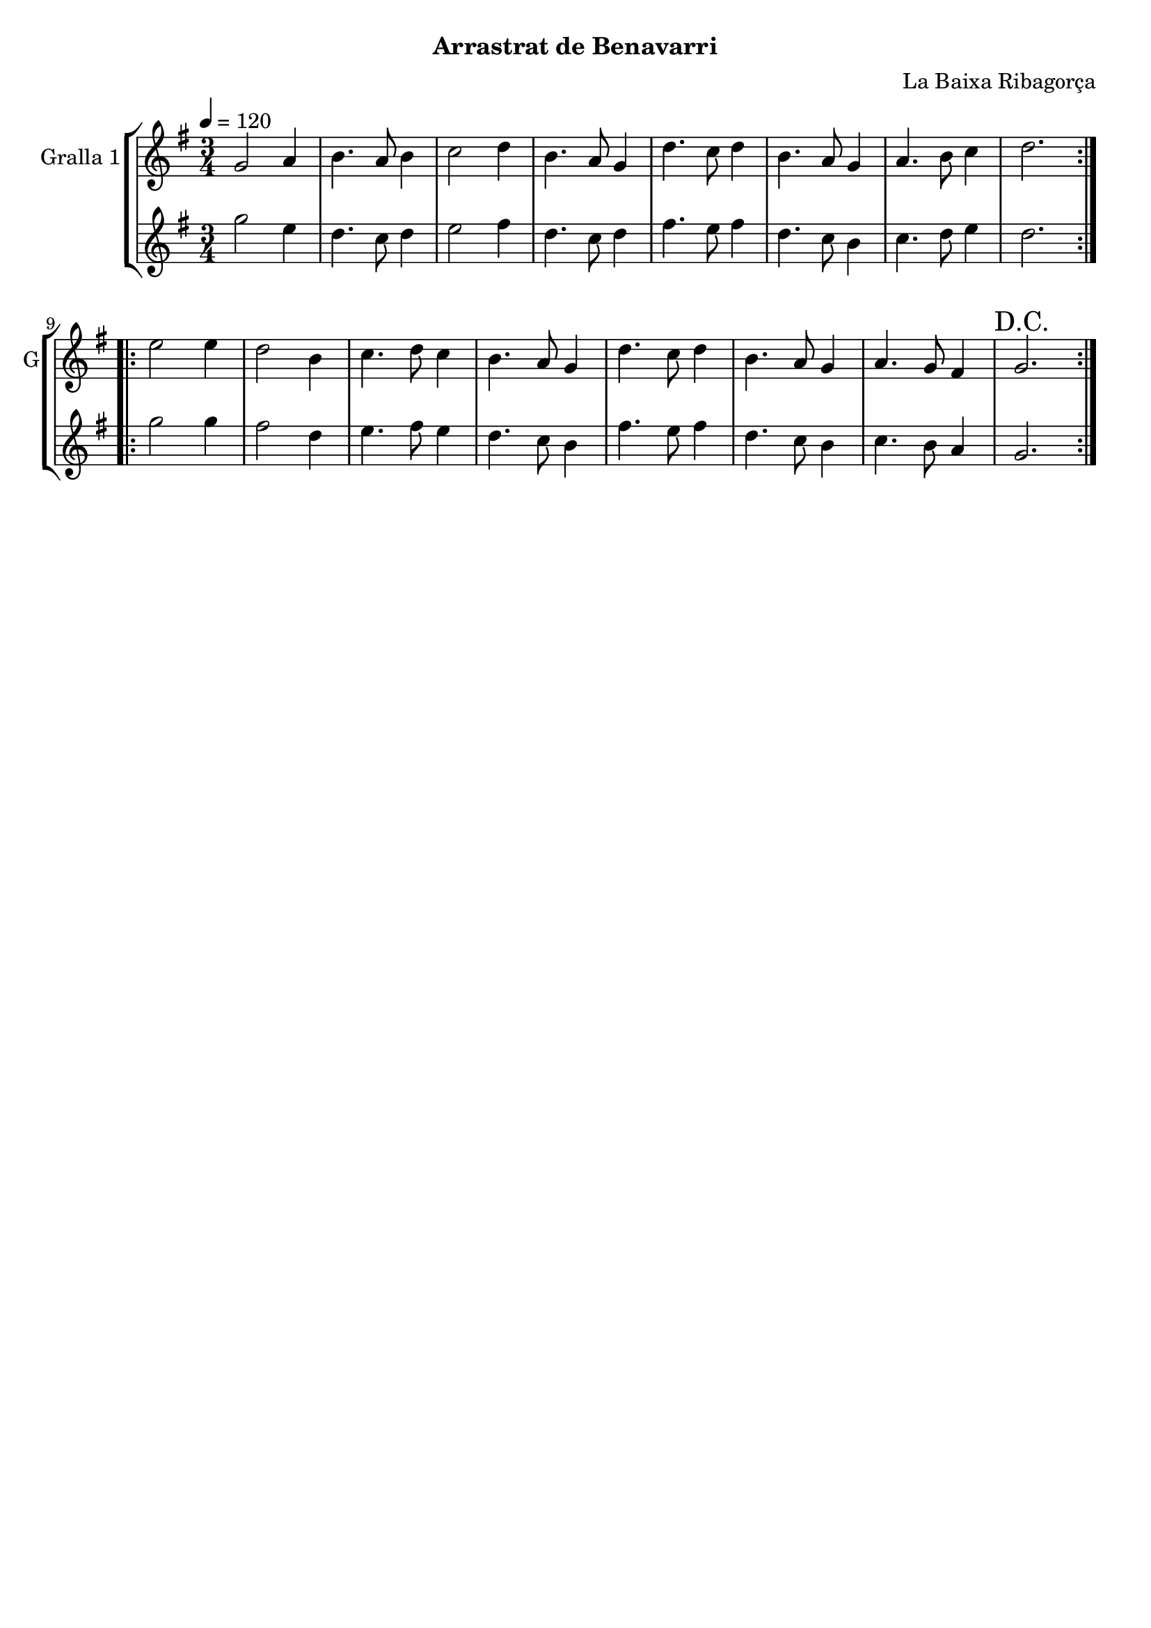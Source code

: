 \version "2.16.2"

\header {
  dedication=""
  title=""
  subtitle="Arrastrat de Benavarri"
  subsubtitle=""
  poet=""
  meter=""
  piece=""
  composer="La Baixa Ribagorça"
  arranger=""
  opus=""
  instrument=""
  copyright=""
  tagline=""
}

liniaroAa =
\relative g'
{
  \tempo 4=120
  \clef treble
  \key g \major
  \time 3/4
  \repeat volta 2 { g2 a4  |
  b4. a8 b4  |
  c2 d4  |
  b4. a8 g4  |
  %05
  d'4. c8 d4  |
  b4. a8 g4  |
  a4. b8 c4  |
  d2.  | }
  \repeat volta 2 { e2 e4  |
  %10
  d2 b4  |
  c4. d8 c4  |
  b4. a8 g4  |
  d'4. c8 d4  |
  b4. a8 g4  |
  %15
  a4. g8 fis4  |
  \mark "D.C." g2.  | }
}

liniaroAb =
\relative g''
{
  \tempo 4=120
  \clef treble
  \key g \major
  \time 3/4
  \repeat volta 2 { g2 e4  |
  d4. c8 d4  |
  e2 fis4  |
  d4. c8 d4  |
  %05
  fis4. e8 fis4  |
  d4. c8 b4  |
  c4. d8 e4  |
  d2.  | }
  \repeat volta 2 { g2 g4  |
  %10
  fis2 d4  |
  e4. fis8 e4  |
  d4. c8 b4  |
  fis'4. e8 fis4  |
  d4. c8 b4  |
  %15
  c4. b8 a4  |
  g2.  | }
}

\bookpart {
  \score {
    \new StaffGroup {
      \override Score.RehearsalMark #'self-alignment-X = #LEFT
      <<
        \new Staff \with {instrumentName = #"Gralla 1" shortInstrumentName = #"G"} \liniaroAa
        \new Staff \with {instrumentName = #"" shortInstrumentName = #" "} \liniaroAb
      >>
    }
    \layout {}
  }
  \score { \unfoldRepeats
    \new StaffGroup {
      \override Score.RehearsalMark #'self-alignment-X = #LEFT
      <<
        \new Staff \with {instrumentName = #"Gralla 1" shortInstrumentName = #"G"} \liniaroAa
        \new Staff \with {instrumentName = #"" shortInstrumentName = #" "} \liniaroAb
      >>
    }
    \midi {
      \set Staff.midiInstrument = "oboe"
      \set DrumStaff.midiInstrument = "drums"
    }
  }
}

\bookpart {
  \header {instrument="Gralla 1"}
  \score {
    \new StaffGroup {
      \override Score.RehearsalMark #'self-alignment-X = #LEFT
      <<
        \new Staff \liniaroAa
      >>
    }
    \layout {}
  }
  \score { \unfoldRepeats
    \new StaffGroup {
      \override Score.RehearsalMark #'self-alignment-X = #LEFT
      <<
        \new Staff \liniaroAa
      >>
    }
    \midi {
      \set Staff.midiInstrument = "oboe"
      \set DrumStaff.midiInstrument = "drums"
    }
  }
}

\bookpart {
  \header {instrument=""}
  \score {
    \new StaffGroup {
      \override Score.RehearsalMark #'self-alignment-X = #LEFT
      <<
        \new Staff \liniaroAb
      >>
    }
    \layout {}
  }
  \score { \unfoldRepeats
    \new StaffGroup {
      \override Score.RehearsalMark #'self-alignment-X = #LEFT
      <<
        \new Staff \liniaroAb
      >>
    }
    \midi {
      \set Staff.midiInstrument = "oboe"
      \set DrumStaff.midiInstrument = "drums"
    }
  }
}

